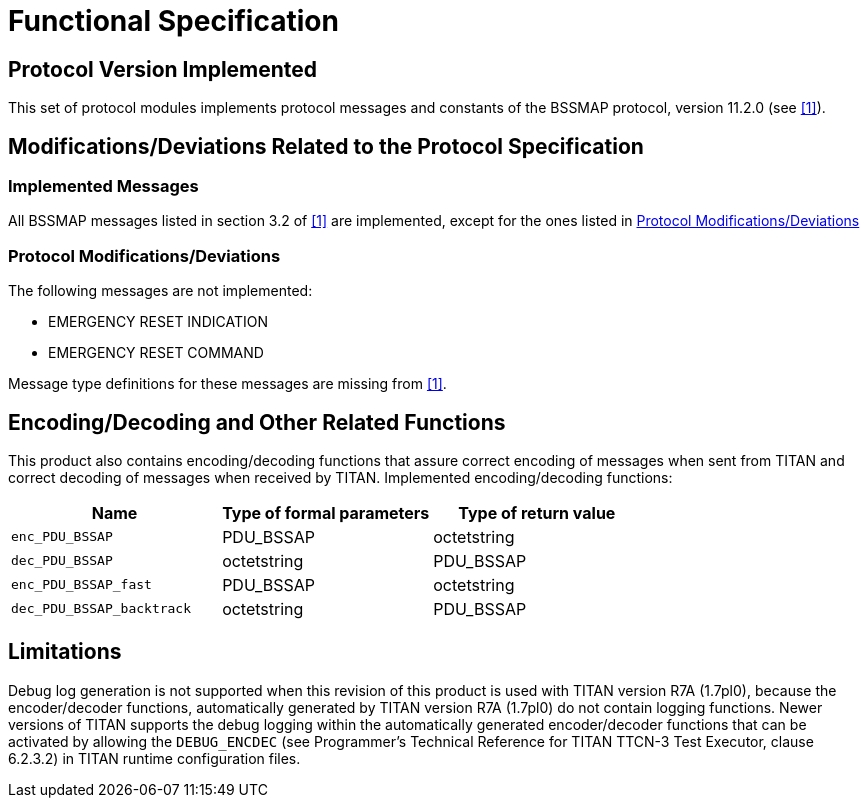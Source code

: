= Functional Specification

== Protocol Version Implemented

This set of protocol modules implements protocol messages and constants of the BSSMAP protocol, version 11.2.0 (see <<5-references.adoc#_1, [1]>>).

[[modifications-deviations-related-to-the-protocol-specification]]
== Modifications/Deviations Related to the Protocol Specification

=== Implemented Messages

All BSSMAP messages listed in section 3.2 of <<5-references.adoc#_1, [1]>> are implemented, except for the ones listed in <<protocol-modifications-deviations, Protocol Modifications/Deviations>>

[[protocol-modifications-deviations]]
=== Protocol Modifications/Deviations

The following messages are not implemented:

* EMERGENCY RESET INDICATION

* EMERGENCY RESET COMMAND

Message type definitions for these messages are missing from <<5-references.adoc#_1, [1]>>.

[[encoding-decoding-and-other-related-functions]]
== Encoding/Decoding and Other Related Functions

This product also contains encoding/decoding functions that assure correct encoding of messages when sent from TITAN and correct decoding of messages when received by TITAN. Implemented encoding/decoding functions:

[cols=3*,options=header]
|===

|Name |Type of formal parameters |Type of return value
|`enc_PDU_BSSAP` |PDU_BSSAP |octetstring
|`dec_PDU_BSSAP` |octetstring |PDU_BSSAP
|`enc_PDU_BSSAP_fast` |PDU_BSSAP |octetstring
|`dec_PDU_BSSAP_backtrack` |octetstring |PDU_BSSAP
|===

== Limitations

Debug log generation is not supported when this revision of this product is used with TITAN version R7A (1.7pl0), because the encoder/decoder functions, automatically generated by TITAN version R7A (1.7pl0) do not contain logging functions. Newer versions of TITAN supports the debug logging within the automatically generated encoder/decoder functions that can be activated by allowing the `DEBUG_ENCDEC` (see Programmer's Technical Reference for TITAN TTCN-3 Test Executor, clause 6.2.3.2) in TITAN runtime configuration files.
